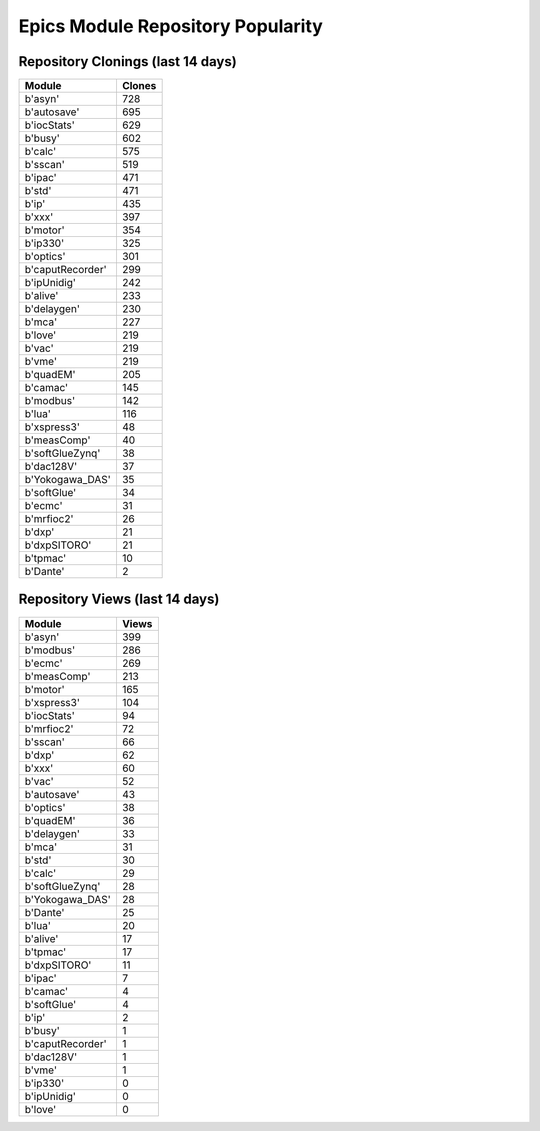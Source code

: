 ==================================
Epics Module Repository Popularity
==================================



Repository Clonings (last 14 days)
----------------------------------
.. csv-table::
   :header: Module, Clones

   b'asyn', 728
   b'autosave', 695
   b'iocStats', 629
   b'busy', 602
   b'calc', 575
   b'sscan', 519
   b'ipac', 471
   b'std', 471
   b'ip', 435
   b'xxx', 397
   b'motor', 354
   b'ip330', 325
   b'optics', 301
   b'caputRecorder', 299
   b'ipUnidig', 242
   b'alive', 233
   b'delaygen', 230
   b'mca', 227
   b'love', 219
   b'vac', 219
   b'vme', 219
   b'quadEM', 205
   b'camac', 145
   b'modbus', 142
   b'lua', 116
   b'xspress3', 48
   b'measComp', 40
   b'softGlueZynq', 38
   b'dac128V', 37
   b'Yokogawa_DAS', 35
   b'softGlue', 34
   b'ecmc', 31
   b'mrfioc2', 26
   b'dxp', 21
   b'dxpSITORO', 21
   b'tpmac', 10
   b'Dante', 2



Repository Views (last 14 days)
-------------------------------
.. csv-table::
   :header: Module, Views

   b'asyn', 399
   b'modbus', 286
   b'ecmc', 269
   b'measComp', 213
   b'motor', 165
   b'xspress3', 104
   b'iocStats', 94
   b'mrfioc2', 72
   b'sscan', 66
   b'dxp', 62
   b'xxx', 60
   b'vac', 52
   b'autosave', 43
   b'optics', 38
   b'quadEM', 36
   b'delaygen', 33
   b'mca', 31
   b'std', 30
   b'calc', 29
   b'softGlueZynq', 28
   b'Yokogawa_DAS', 28
   b'Dante', 25
   b'lua', 20
   b'alive', 17
   b'tpmac', 17
   b'dxpSITORO', 11
   b'ipac', 7
   b'camac', 4
   b'softGlue', 4
   b'ip', 2
   b'busy', 1
   b'caputRecorder', 1
   b'dac128V', 1
   b'vme', 1
   b'ip330', 0
   b'ipUnidig', 0
   b'love', 0
